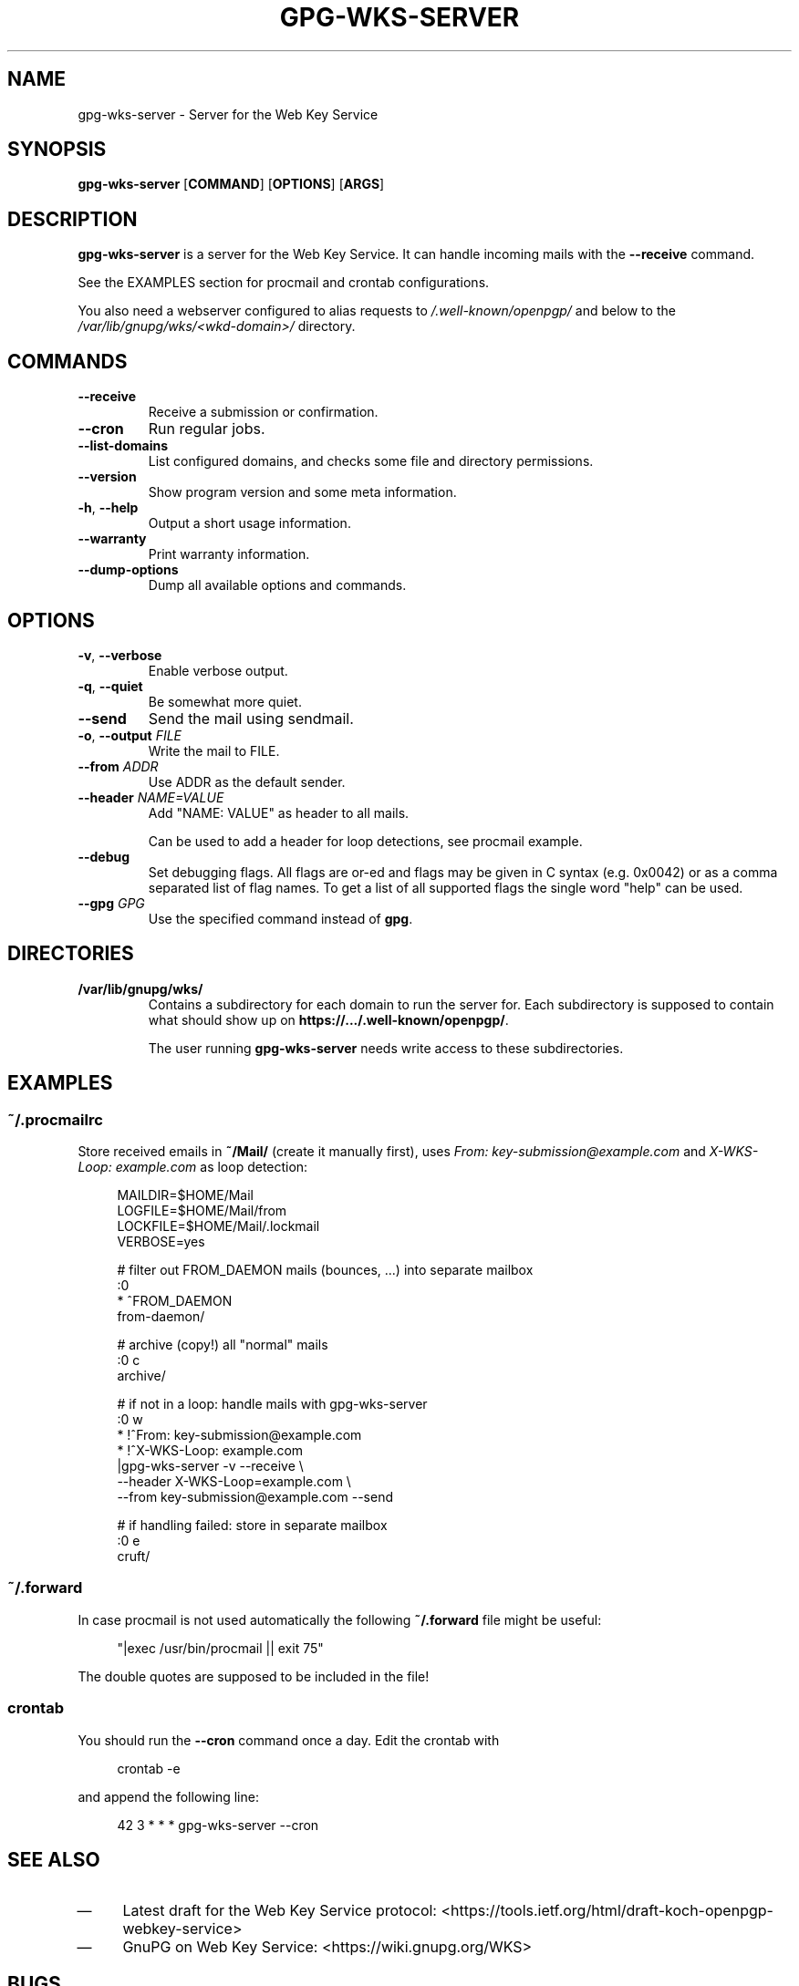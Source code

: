 .TH GPG\-WKS\-SERVER "1" "May 2017" "gpg-wks-server (GnuPG) 2.1.20" "User Commands"

.SH NAME
gpg\-wks\-server \- Server for the Web Key Service

.SH SYNOPSIS
.B gpg\-wks\-server
.RB [ COMMAND ]
.RB [ OPTIONS ]
.RB [ ARGS ]

.SH DESCRIPTION
.B gpg\-wks\-server
is a server for the Web Key Service.  It can handle incoming mails with
the
.B \-\-receive
command.
.P
See the EXAMPLES section for procmail and crontab configurations.
.P
You also need a webserver configured to alias requests to
.I /.well\-known/openpgp/
and below to the
.I /var/lib/gnupg/wks/<wkd-domain>/
directory.

.SH COMMANDS
.TP
.B \-\-receive
Receive a submission or confirmation.
.TP
.B \-\-cron
Run regular jobs.
.TP
.B \-\-list\-domains
List configured domains, and checks some file and directory permissions.
.TP
.B \-\-version
Show program version and some meta information.
.TP
.BR \-h ", " \-\-help
Output a short usage information.
.TP
.B \-\-warranty
Print warranty information.
.TP
.B \-\-dump-options
Dump all available options and commands.

.SH OPTIONS
.TP
.BR \-v ", " \-\-verbose
Enable verbose output.
.TP
.BR \-q ", " \-\-quiet
Be somewhat more quiet.
.TP
.B \-\-send
Send the mail using sendmail.
.TP
.BR \-o ", " \-\-output " \fIFILE\fR"
Write the mail to FILE.
.TP
.BI \-\-from " ADDR"
Use ADDR as the default sender.
.TP
.BI \-\-header " NAME=VALUE"
Add "NAME: VALUE" as header to all mails.
.IP
Can be used to add a header for loop detections, see procmail example.
.TP
.B \-\-debug
Set  debugging  flags.  All flags are or-ed and flags may be given in C
syntax (e.g. 0x0042) or as a comma separated list of flag names.  To get
a list of all supported flags the single word "help" can be used.
.TP
.BI \-\-gpg " GPG"
Use the specified command instead of
.BR gpg .

.SH DIRECTORIES
.TP
.B /var/lib/gnupg/wks/
Contains a subdirectory for each domain to run the server for.  Each
subdirectory is supposed to contain what should show up on
.BR https://.../.well\-known/openpgp/ .
.IP
The user running
.B gpg\-wks\-server
needs write access to these subdirectories.

.SH EXAMPLES
.SS ~/.procmailrc
Store received emails in
.B ~/Mail/
(create it manually first), uses \fIFrom: key\-submission@example.com\fR and
\fIX\-WKS\-Loop: example.com\fR as loop detection:
.P
.nf
.RS 4
MAILDIR=$HOME/Mail
LOGFILE=$HOME/Mail/from
LOCKFILE=$HOME/Mail/.lockmail
VERBOSE=yes

# filter out FROM_DAEMON mails (bounces, ...) into separate mailbox
:0
* ^FROM_DAEMON
from\-daemon/

# archive (copy!) all "normal" mails
:0 c
archive/

# if not in a loop: handle mails with gpg\-wks\-server
:0 w
* !^From: key\-submission@example.com
* !^X\-WKS\-Loop: example.com
|gpg\-wks\-server \-v \-\-receive \\
    \-\-header X\-WKS\-Loop=example.com \\
    \-\-from key\-submission@example.com \-\-send

# if handling failed: store in separate mailbox
:0 e
cruft/
.RE
.fi

.SS ~/.forward
In case procmail is not used automatically the following
.B ~/.forward
file might be useful:
.P
.nf
.RS 4
"|exec /usr/bin/procmail || exit 75"
.RE
.fi
.P
The double quotes are supposed to be included in the file!

.SS crontab
You should run the
.B \-\-cron
command once a day.  Edit the crontab with
.P
.nf
.RS 4
crontab \-e
.RE
.fi
.P
and append the following line:
.P
.nf
.RS 4
42 3 * * * gpg\-wks\-server \-\-cron
.RE
.fi

.SH SEE ALSO
.IP \(em 4
Latest draft for the Web Key Service protocol:
<https://tools.ietf.org/html/draft-koch-openpgp-webkey-service>
.IP \(em 4
GnuPG on Web Key Service:
<https://wiki.gnupg.org/WKS>

.SH BUGS
Please report bugs to <https://dev.gnupg.org>.

.SH COPYRIGHT
Copyright \(co 2017 Free Software Foundation, Inc.
License GPLv3+: GNU GPL version 3 or later <https://gnu.org/licenses/gpl.html>

This is free software: you are free to change and redistribute it.
There is NO WARRANTY, to the extent permitted by law.

This manpage was written by \fBStefan Bühler\fR for the Debian
distribution (but may be used by others).

